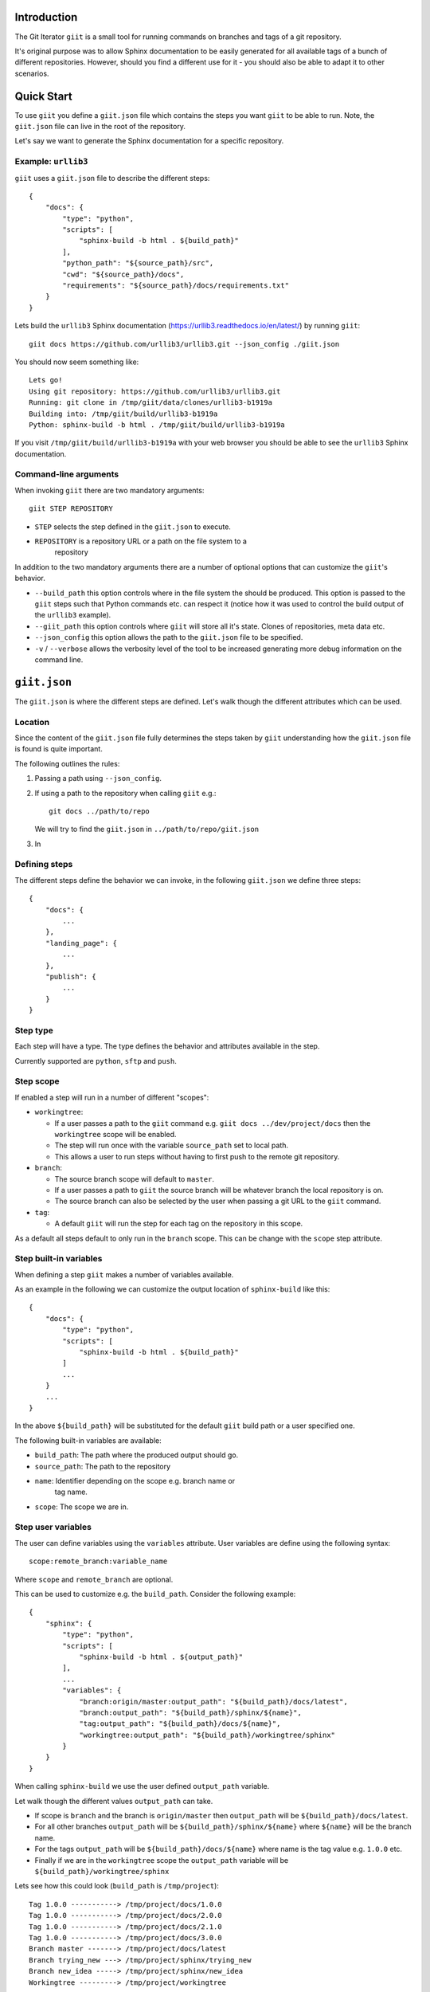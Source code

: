 Introduction
============

.. image:: https://ci.appveyor.com/api/projects/status/mld0fa79ox939fex/branch/master?svg=true
    :target: https://ci.appveyor.com/project/SteinwurfApS/giit

.. image:: https://travis-ci.org/steinwurf/giit.svg?branch=master
    :target: https://travis-ci.org/steinwurf/giit

The Git Iterator ``giit`` is a small tool for running commands on
branches and tags of a git repository.

It's original purpose was to allow Sphinx documentation to be easily
generated for all available tags of a bunch of different repositories. However,
should you find a different use for it - you should also be able to adapt it
to other scenarios.

Quick Start
===========

To use ``giit`` you define a ``giit.json`` file which contains the steps
you want ``giit`` to be able to run. Note, the ``giit.json`` file can
live in the root of the repository.

Let's say we want to generate the Sphinx documentation for a specific
repository.

Example: ``urllib3``
--------------------

``giit`` uses a ``giit.json`` file to describe the different steps::

    {
        "docs": {
            "type": "python",
            "scripts": [
                "sphinx-build -b html . ${build_path}"
            ],
            "python_path": "${source_path}/src",
            "cwd": "${source_path}/docs",
            "requirements": "${source_path}/docs/requirements.txt"
        }
    }

Lets build the ``urllib3`` Sphinx documentation
(https://urllib3.readthedocs.io/en/latest/) by running ``giit``::

    giit docs https://github.com/urllib3/urllib3.git --json_config ./giit.json

You should now seem something like::

    Lets go!
    Using git repository: https://github.com/urllib3/urllib3.git
    Running: git clone in /tmp/giit/data/clones/urllib3-b1919a
    Building into: /tmp/giit/build/urllib3-b1919a
    Python: sphinx-build -b html . /tmp/giit/build/urllib3-b1919a

If you visit ``/tmp/giit/build/urllib3-b1919a`` with your web browser
you should be able to see the ``urllib3`` Sphinx documentation.

Command-line arguments
----------------------

When invoking ``giit`` there are two mandatory arguments::

    giit STEP REPOSITORY

* ``STEP`` selects the step defined in the ``giit.json`` to execute.
* ``REPOSITORY`` is a repository URL or a path on the file system to a
   repository

In addition to the two mandatory arguments there are a number of optional
options that can customize the ``giit``'s behavior.

* ``--build_path`` this option controls where in the file system the should
  be produced. This option is passed to the ``giit`` steps such that Python
  commands etc. can respect it (notice how it was used to control the build
  output of the ``urllib3`` example).

* ``--giit_path`` this option controls where ``giit`` will store all it's
  state. Clones of repositories, meta data etc.

* ``--json_config`` this option allows the path to the ``giit.json`` file to
  be specified.

* ``-v`` / ``--verbose`` allows the verbosity level of the tool to be increased
  generating more debug information on the command line.

``giit.json``
=============

The ``giit.json`` is where the different steps are defined. Let's
walk though the different attributes which can be used.

Location
--------

Since the content of the ``giit.json`` file fully determines the steps taken
by ``giit`` understanding how the ``giit.json`` file is found is quite
important.

The following outlines the rules:

1. Passing a path using ``--json_config``.
2. If using a path to the repository when calling ``giit`` e.g.::

       git docs ../path/to/repo

   We will try to find the ``giit.json`` in ``../path/to/repo/giit.json``

3. In


Defining steps
--------------

The different steps define the behavior we can invoke, in
the following ``giit.json`` we define three steps::

    {
        "docs": {
            ...
        },
        "landing_page": {
            ...
        },
        "publish": {
            ...
        }
    }

Step type
----------

Each step will have a type. The type defines the behavior and
attributes available in the step.

Currently supported are ``python``, ``sftp`` and ``push``.

Step scope
----------

If enabled a step will run in a number of different "scopes":

* ``workingtree``:

  * If a user passes a path to the ``giit`` command e.g.
    ``giit docs ../dev/project/docs`` then the ``workingtree`` scope will
    be enabled.
  * The step will run once with the variable ``source_path`` set to
    local path.
  * This allows a user to run steps without having to first
    push to the remote git repository.
* ``branch``:

  * The source branch scope will default to ``master``.
  * If a user passes a path to ``giit`` the source branch will be whatever
    branch the local repository is on.
  * The source branch can also be selected by the user when passing
    a git URL to the ``giit`` command.
* ``tag``:

  * A default ``giit`` will run the step for each tag on the repository
    in this scope.

As a default all steps default to only run in the ``branch``
scope. This can be change with the ``scope`` step attribute.

Step built-in variables
-----------------------

When defining a step ``giit`` makes a number of variables available.

As an example in the following we can customize the output location
of ``sphinx-build`` like this::

    {
        "docs": {
            "type": "python",
            "scripts": [
                "sphinx-build -b html . ${build_path}"
            ]
            ...
        }
        ...
    }

In the above ``${build_path}`` will be substituted for the default
``giit`` build path or a user specified one.

The following built-in variables are available:

* ``build_path``: The path where the produced output should go.
* ``source_path``: The path to the repository
* ``name``: Identifier depending on the scope e.g. branch name or
   tag name.
* ``scope``: The scope we are in.

Step user variables
--------------------

The user can define variables using the ``variables`` attribute.
User variables are define using the following syntax::

    scope:remote_branch:variable_name

Where ``scope`` and ``remote_branch`` are optional.

This can be used to customize e.g. the ``build_path``. Consider
the following example::

    {
        "sphinx": {
            "type": "python",
            "scripts": [
                "sphinx-build -b html . ${output_path}"
            ],
            ...
            "variables": {
                "branch:origin/master:output_path": "${build_path}/docs/latest",
                "branch:output_path": "${build_path}/sphinx/${name}",
                "tag:output_path": "${build_path}/docs/${name}",
                "workingtree:output_path": "${build_path}/workingtree/sphinx"
            }
        }
    }

When calling ``sphinx-build`` we use the user defined ``output_path``
variable.

Let walk though the different values ``output_path`` can take.

* If scope is ``branch`` and the branch is ``origin/master`` then
  ``output_path`` will be ``${build_path}/docs/latest``.
* For all other branches ``output_path`` will be
  ``${build_path}/sphinx/${name}`` where ``${name}`` will be the
  branch name.
* For the tags ``output_path`` will be ``${build_path}/docs/${name}``
  where name is the tag value e.g. ``1.0.0`` etc.
* Finally if we are in the ``workingtree`` scope the ``output_path``
  variable will be ``${build_path}/workingtree/sphinx``

Lets see how this could look (``build_path`` is ``/tmp/project``)::

    Tag 1.0.0 -----------> /tmp/project/docs/1.0.0
    Tag 1.0.0 -----------> /tmp/project/docs/2.0.0
    Tag 1.0.0 -----------> /tmp/project/docs/2.1.0
    Tag 1.0.0 -----------> /tmp/project/docs/3.0.0
    Branch master -------> /tmp/project/docs/latest
    Branch trying_new ---> /tmp/project/sphinx/trying_new
    Branch new_idea -----> /tmp/project/sphinx/new_idea
    Workingtree ---------> /tmp/project/workingtree

``clean`` step
..............

The ``clean`` step just remove the ``build_path``.

``python`` step
...............

The ``python`` step supports the following attributes:

* Mandatory ``scripts``: A list of commands to execute
* Optional ``cwd``: The path where commands will be executed
* Optional ``requirements``: Path to a ``pip`` requirements file containing
  dependencies to be installed. If specified a virtualenv will
  created.
* Optional ``pip_packages``: A list of ``pip`` packages to install. If
  specified a virtualenv will created.
* Optional ``scope``: A list of ``scope`` names for which the step will run.
* Optional ``allow_failure``: A boolean indicating whether we
  allow the scripts to fail.
* Optional ``python_path``: Setting the python path before running the
  scripts.

``giit`` command line arguments
===============================

The ``giit`` tool takes two mandatory arguments and a number of options::

    giit STEP REPOSITORY [--options]

Argument: ``STEP``
------------------

Selects the step in the ``giit.json`` file to run.

Argument: ``REPOSITORY``
------------------------

The URL or path to the git repository.

Option: ``--build_path``
------------------------

Sets the build path (i.e. where the output artifacts/data) will be generated/
built. This argument is available in the ``giit.json`` as the ``${build_path}``
variable.

Option: ``--data_path``
-----------------------

This path is where the ``giit`` tool will store configurations, virtualenvs
clones created while running the tool. It also serves as a cache, to speed up
builds.

Option: ``--remote_branch``
---------------------------

Specifies the source branch to use. The default is ``origin/master``, however if you
need to build a different branch this is one way of doing it.

Option: ``--json_config``
-------------------------

Sets the path to where the ``giit.json`` file.


Factories and Dependency Injection
----------------------------------

Testability is a key feature of any modern software library and one of the key
techniques for writing testable code is dependency injection (DI).

In Python, DI is relatively simple to implement due to the dynamic nature of the
language.

Git branches
------------


